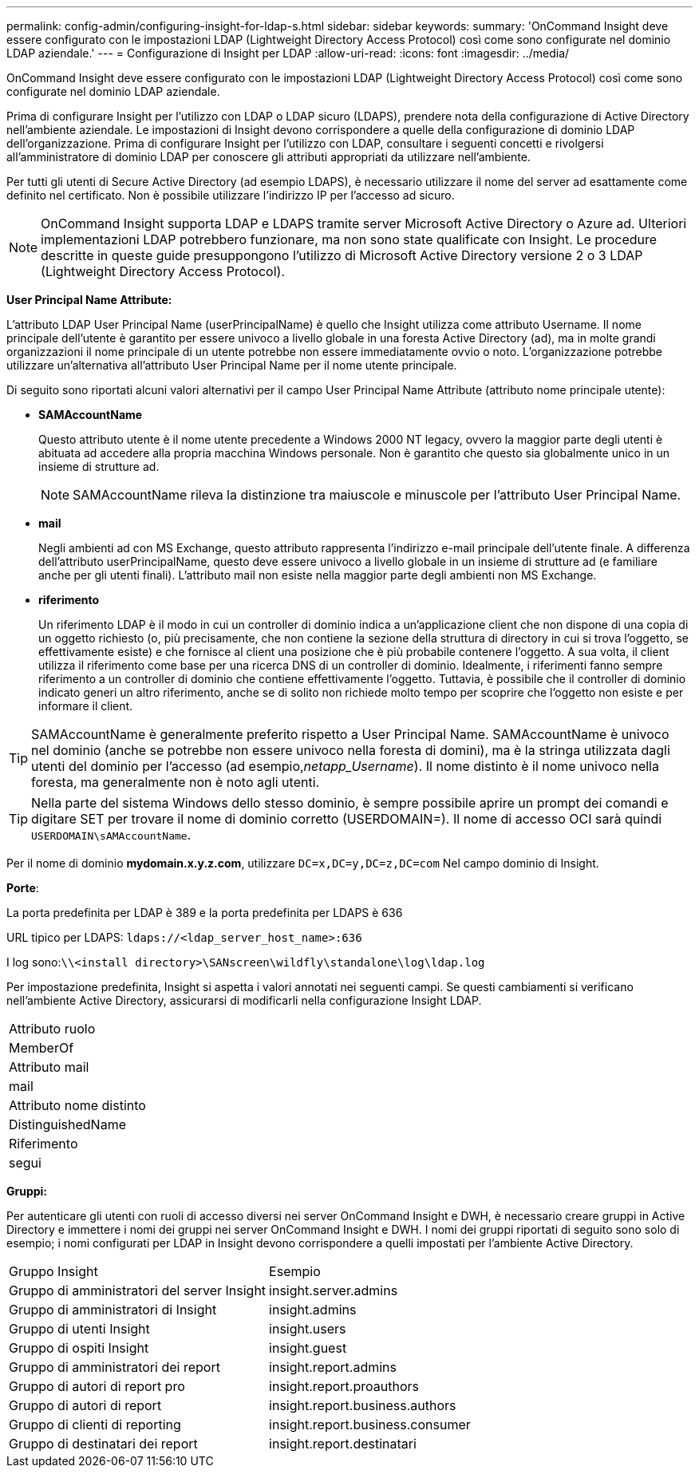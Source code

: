 ---
permalink: config-admin/configuring-insight-for-ldap-s.html 
sidebar: sidebar 
keywords:  
summary: 'OnCommand Insight deve essere configurato con le impostazioni LDAP (Lightweight Directory Access Protocol) così come sono configurate nel dominio LDAP aziendale.' 
---
= Configurazione di Insight per LDAP
:allow-uri-read: 
:icons: font
:imagesdir: ../media/


[role="lead"]
OnCommand Insight deve essere configurato con le impostazioni LDAP (Lightweight Directory Access Protocol) così come sono configurate nel dominio LDAP aziendale.

Prima di configurare Insight per l'utilizzo con LDAP o LDAP sicuro (LDAPS), prendere nota della configurazione di Active Directory nell'ambiente aziendale. Le impostazioni di Insight devono corrispondere a quelle della configurazione di dominio LDAP dell'organizzazione. Prima di configurare Insight per l'utilizzo con LDAP, consultare i seguenti concetti e rivolgersi all'amministratore di dominio LDAP per conoscere gli attributi appropriati da utilizzare nell'ambiente.

Per tutti gli utenti di Secure Active Directory (ad esempio LDAPS), è necessario utilizzare il nome del server ad esattamente come definito nel certificato. Non è possibile utilizzare l'indirizzo IP per l'accesso ad sicuro.

[NOTE]
====
OnCommand Insight supporta LDAP e LDAPS tramite server Microsoft Active Directory o Azure ad. Ulteriori implementazioni LDAP potrebbero funzionare, ma non sono state qualificate con Insight. Le procedure descritte in queste guide presuppongono l'utilizzo di Microsoft Active Directory versione 2 o 3 LDAP (Lightweight Directory Access Protocol).

====
*User Principal Name Attribute:*

L'attributo LDAP User Principal Name (userPrincipalName) è quello che Insight utilizza come attributo Username. Il nome principale dell'utente è garantito per essere univoco a livello globale in una foresta Active Directory (ad), ma in molte grandi organizzazioni il nome principale di un utente potrebbe non essere immediatamente ovvio o noto. L'organizzazione potrebbe utilizzare un'alternativa all'attributo User Principal Name per il nome utente principale.

Di seguito sono riportati alcuni valori alternativi per il campo User Principal Name Attribute (attributo nome principale utente):

* *SAMAccountName*
+
Questo attributo utente è il nome utente precedente a Windows 2000 NT legacy, ovvero la maggior parte degli utenti è abituata ad accedere alla propria macchina Windows personale. Non è garantito che questo sia globalmente unico in un insieme di strutture ad.

+

NOTE: SAMAccountName rileva la distinzione tra maiuscole e minuscole per l'attributo User Principal Name.

* *mail*
+
Negli ambienti ad con MS Exchange, questo attributo rappresenta l'indirizzo e-mail principale dell'utente finale. A differenza dell'attributo userPrincipalName, questo deve essere univoco a livello globale in un insieme di strutture ad (e familiare anche per gli utenti finali). L'attributo mail non esiste nella maggior parte degli ambienti non MS Exchange.

* *riferimento*
+
Un riferimento LDAP è il modo in cui un controller di dominio indica a un'applicazione client che non dispone di una copia di un oggetto richiesto (o, più precisamente, che non contiene la sezione della struttura di directory in cui si trova l'oggetto, se effettivamente esiste) e che fornisce al client una posizione che è più probabile contenere l'oggetto. A sua volta, il client utilizza il riferimento come base per una ricerca DNS di un controller di dominio. Idealmente, i riferimenti fanno sempre riferimento a un controller di dominio che contiene effettivamente l'oggetto. Tuttavia, è possibile che il controller di dominio indicato generi un altro riferimento, anche se di solito non richiede molto tempo per scoprire che l'oggetto non esiste e per informare il client.




TIP: SAMAccountName è generalmente preferito rispetto a User Principal Name. SAMAccountName è univoco nel dominio (anche se potrebbe non essere univoco nella foresta di domini), ma è la stringa utilizzata dagli utenti del dominio per l'accesso (ad esempio,_netapp_Username_). Il nome distinto è il nome univoco nella foresta, ma generalmente non è noto agli utenti.


TIP: Nella parte del sistema Windows dello stesso dominio, è sempre possibile aprire un prompt dei comandi e digitare SET per trovare il nome di dominio corretto (USERDOMAIN=). Il nome di accesso OCI sarà quindi `USERDOMAIN\sAMAccountName`.

Per il nome di dominio *mydomain.x.y.z.com*, utilizzare `DC=x,DC=y,DC=z,DC=com` Nel campo dominio di Insight.

*Porte*:

La porta predefinita per LDAP è 389 e la porta predefinita per LDAPS è 636

URL tipico per LDAPS: `ldaps://<ldap_server_host_name>:636`

I log sono:``\\<install directory>\SANscreen\wildfly\standalone\log\ldap.log``

Per impostazione predefinita, Insight si aspetta i valori annotati nei seguenti campi. Se questi cambiamenti si verificano nell'ambiente Active Directory, assicurarsi di modificarli nella configurazione Insight LDAP.

|===


 a| 
Attributo ruolo



 a| 
MemberOf



 a| 
Attributo mail



 a| 
mail



 a| 
Attributo nome distinto



 a| 
DistinguishedName



 a| 
Riferimento



 a| 
segui

|===
*Gruppi:*

Per autenticare gli utenti con ruoli di accesso diversi nei server OnCommand Insight e DWH, è necessario creare gruppi in Active Directory e immettere i nomi dei gruppi nei server OnCommand Insight e DWH. I nomi dei gruppi riportati di seguito sono solo di esempio; i nomi configurati per LDAP in Insight devono corrispondere a quelli impostati per l'ambiente Active Directory.

|===


| Gruppo Insight | Esempio 


 a| 
Gruppo di amministratori del server Insight
 a| 
insight.server.admins



 a| 
Gruppo di amministratori di Insight
 a| 
insight.admins



 a| 
Gruppo di utenti Insight
 a| 
insight.users



 a| 
Gruppo di ospiti Insight
 a| 
insight.guest



 a| 
Gruppo di amministratori dei report
 a| 
insight.report.admins



 a| 
Gruppo di autori di report pro
 a| 
insight.report.proauthors



 a| 
Gruppo di autori di report
 a| 
insight.report.business.authors



 a| 
Gruppo di clienti di reporting
 a| 
insight.report.business.consumer



 a| 
Gruppo di destinatari dei report
 a| 
insight.report.destinatari

|===